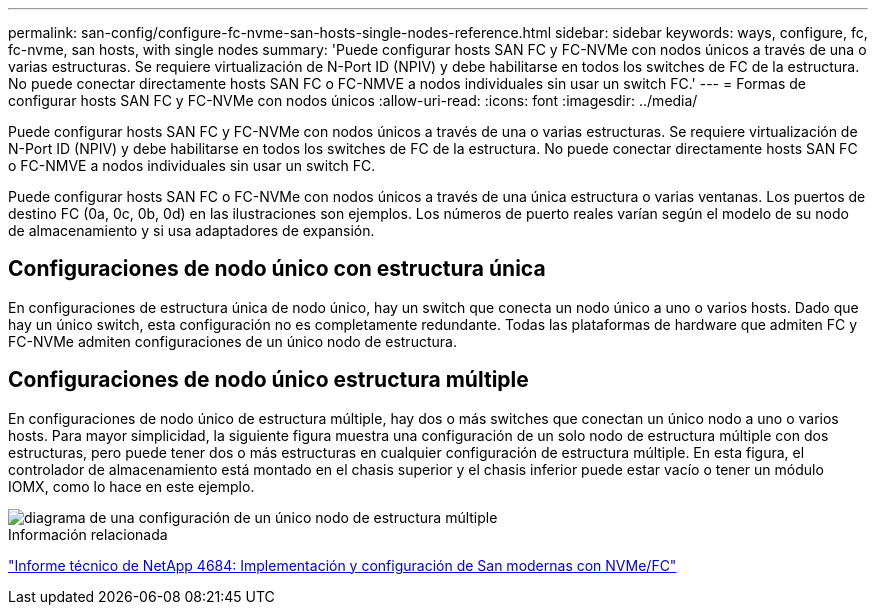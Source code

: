 ---
permalink: san-config/configure-fc-nvme-san-hosts-single-nodes-reference.html 
sidebar: sidebar 
keywords: ways, configure, fc, fc-nvme, san hosts, with single nodes 
summary: 'Puede configurar hosts SAN FC y FC-NVMe con nodos únicos a través de una o varias estructuras. Se requiere virtualización de N-Port ID (NPIV) y debe habilitarse en todos los switches de FC de la estructura. No puede conectar directamente hosts SAN FC o FC-NMVE a nodos individuales sin usar un switch FC.' 
---
= Formas de configurar hosts SAN FC y FC-NVMe con nodos únicos
:allow-uri-read: 
:icons: font
:imagesdir: ../media/


[role="lead"]
Puede configurar hosts SAN FC y FC-NVMe con nodos únicos a través de una o varias estructuras. Se requiere virtualización de N-Port ID (NPIV) y debe habilitarse en todos los switches de FC de la estructura. No puede conectar directamente hosts SAN FC o FC-NMVE a nodos individuales sin usar un switch FC.

Puede configurar hosts SAN FC o FC-NVMe con nodos únicos a través de una única estructura o varias ventanas. Los puertos de destino FC (0a, 0c, 0b, 0d) en las ilustraciones son ejemplos. Los números de puerto reales varían según el modelo de su nodo de almacenamiento y si usa adaptadores de expansión.



== Configuraciones de nodo único con estructura única

En configuraciones de estructura única de nodo único, hay un switch que conecta un nodo único a uno o varios hosts. Dado que hay un único switch, esta configuración no es completamente redundante. Todas las plataformas de hardware que admiten FC y FC-NVMe admiten configuraciones de un único nodo de estructura.



== Configuraciones de nodo único estructura múltiple

En configuraciones de nodo único de estructura múltiple, hay dos o más switches que conectan un único nodo a uno o varios hosts. Para mayor simplicidad, la siguiente figura muestra una configuración de un solo nodo de estructura múltiple con dos estructuras, pero puede tener dos o más estructuras en cualquier configuración de estructura múltiple. En esta figura, el controlador de almacenamiento está montado en el chasis superior y el chasis inferior puede estar vacío o tener un módulo IOMX, como lo hace en este ejemplo.

image::../media/scrn_en_drw_fc-62xx-multi-singlecontroller.png[diagrama de una configuración de un único nodo de estructura múltiple]

.Información relacionada
http://www.netapp.com/us/media/tr-4684.pdf["Informe técnico de NetApp 4684: Implementación y configuración de San modernas con NVMe/FC"^]
